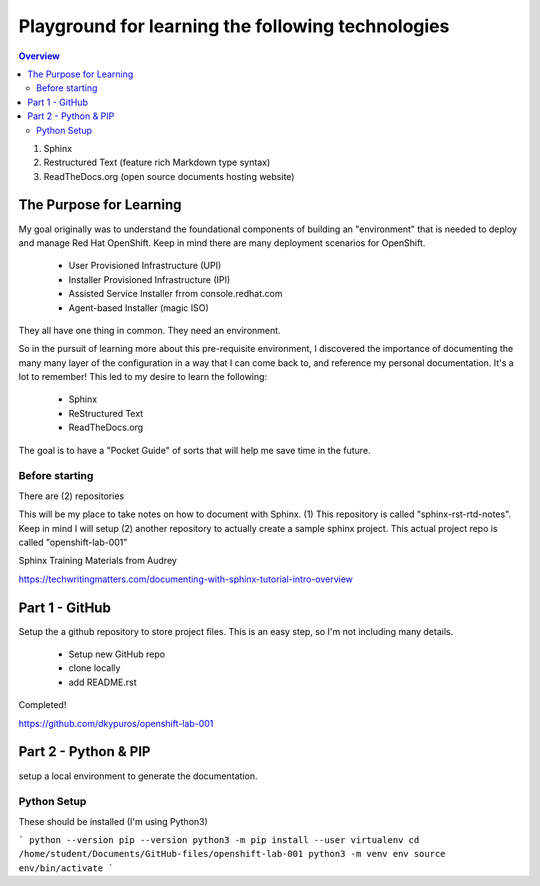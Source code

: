 Playground for learning the following technologies
===================================================

.. contents:: Overview

#. Sphinx
#. Restructured Text (feature rich Markdown type syntax)
#. ReadTheDocs.org (open source documents hosting website)

The Purpose for Learning
--------------------------

My goal originally was to understand the foundational components of building an "environment" that is needed to deploy and manage Red Hat OpenShift. Keep in mind there are many deployment scenarios for OpenShift. 

    - User Provisioned Infrastructure (UPI)
    - Installer Provisioned Infrastructure (IPI)
    - Assisted Service Installer frrom console.redhat.com
    - Agent-based Installer (magic ISO)

They all have one thing in common. They need an environment. 

So in the pursuit of learning more about this pre-requisite environment, I discovered the importance of documenting the many many layer of the configuration in a way that I can come back to, and reference my personal documentation. It's a lot to remember! This led to my desire to learn the following:

    - Sphinx
    - ReStructured Text
    - ReadTheDocs.org

The goal is to have a "Pocket Guide" of sorts that will help me save time in the future.

Before starting
++++++++++++++++

There are (2) repositories

This will be my place to take notes on how to document with Sphinx. (1) This repository is called "sphinx-rst-rtd-notes". Keep in mind I will setup (2) another repository to actually create a sample sphinx project. This actual project repo is called "openshift-lab-001"

Sphinx Training Materials from Audrey

https://techwritingmatters.com/documenting-with-sphinx-tutorial-intro-overview


Part 1 - GitHub
-----------------
Setup the a github repository to store project files. This is an easy step, so I'm not including many details.

    - Setup new GitHub repo 
    - clone locally
    - add README.rst
  
Completed! 

https://github.com/dkypuros/openshift-lab-001


Part 2 - Python & PIP
-----------------------
setup a local environment to generate the documentation.


Python Setup
+++++++++++++

These should be installed (I'm using Python3)

.. raw:: html

```
python --version
pip --version
python3 -m pip install --user virtualenv
cd /home/student/Documents/GitHub-files/openshift-lab-001
python3 -m venv env
source env/bin/activate
```